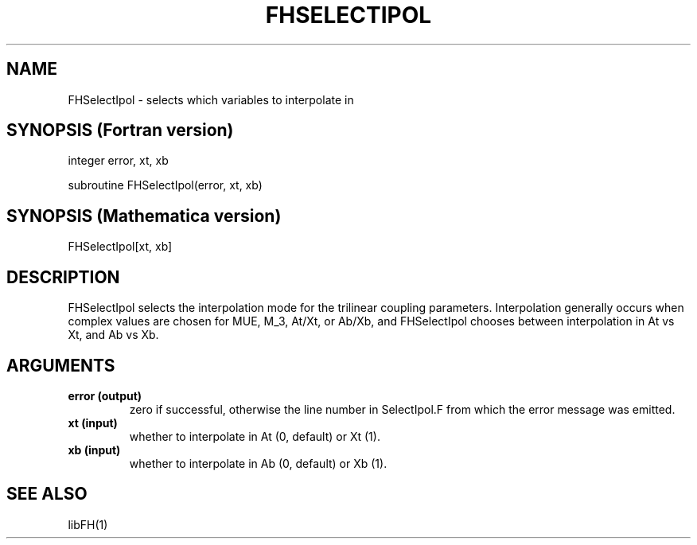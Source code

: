 .TH FHSELECTIPOL "9-Feb-2017"
.SH NAME
.PP
FHSelectIpol \- selects which variables to interpolate in
.SH SYNOPSIS (Fortran version)
.PP
integer error, xt, xb
.sp
subroutine FHSelectIpol(error, xt, xb)
.SH SYNOPSIS (Mathematica version)
.PP
FHSelectIpol[xt, xb]
.SH DESCRIPTION
FHSelectIpol selects the interpolation mode for the trilinear coupling
parameters.  Interpolation generally occurs when complex values are
chosen for MUE, M_3, At/Xt, or Ab/Xb, and FHSelectIpol chooses between
interpolation in At vs Xt, and Ab vs Xb.
.SH ARGUMENTS
.TP
.B error (output)
zero if successful, otherwise the line number in SelectIpol.F from which
the error message was emitted.
.TP
.B xt (input)
whether to interpolate in At (0, default) or Xt (1).
.TP
.B xb (input)
whether to interpolate in Ab (0, default) or Xb (1).
.SH SEE ALSO
.PP
libFH(1)
